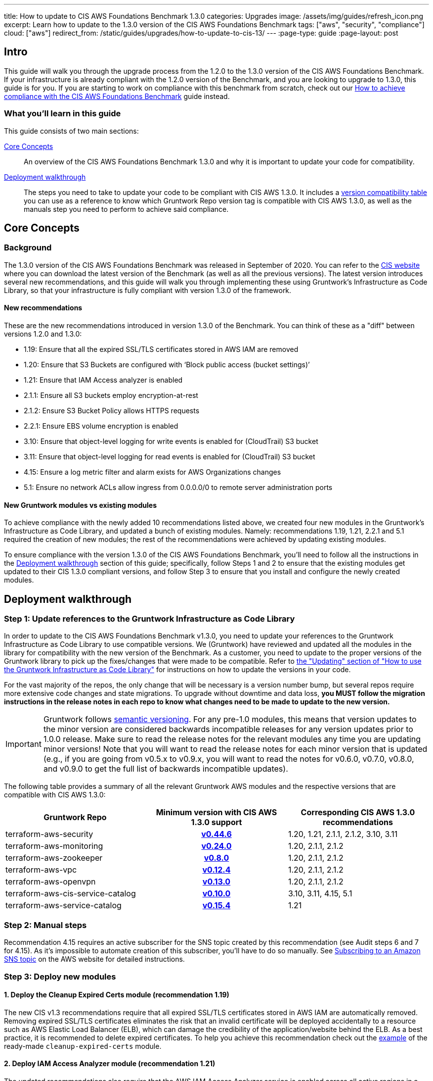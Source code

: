 ---
title: How to update to CIS AWS Foundations Benchmark 1.3.0
categories: Upgrades
image: /assets/img/guides/refresh_icon.png
excerpt: Learn how to update to the 1.3.0 version of the CIS AWS Foundations Benchmark
tags: ["aws", "security", "compliance"]
cloud: ["aws"]
redirect_from: /static/guides/upgrades/how-to-update-to-cis-13/
---
:page-type: guide
:page-layout: post

:toc:
:toc-placement!:

// GitHub specific settings. See https://gist.github.com/dcode/0cfbf2699a1fe9b46ff04c41721dda74 for details.
ifdef::env-github[]
:tip-caption: :bulb:
:note-caption: :information_source:
:important-caption: :heavy_exclamation_mark:
:caution-caption: :fire:
:warning-caption: :warning:
toc::[]
endif::[]

== Intro

This guide will walk you through the upgrade process from the 1.2.0 to the 1.3.0 version of the CIS AWS Foundations Benchmark.
If your infrastructure is already compliant with the 1.2.0 version of the Benchmark, and you are looking to upgrade to 1.3.0,
this guide is for you. If you are starting to work on compliance with this benchmark from scratch, check out our
https://gruntwork.io/guides/compliance/how-to-achieve-cis-benchmark-compliance/[How to achieve compliance with the CIS AWS Foundations Benchmark]
guide instead.

=== What you'll learn in this guide

This guide consists of two main sections:

<<core_concepts>>::
  An overview of the CIS AWS Foundations Benchmark 1.3.0 and why it is important to update your code for compatibility.

<<deployment_walkthrough>>::
  The steps you need to take to update your code to be compliant with CIS AWS 1.3.0. It includes a
  <<compatibility_table,version compatibility table>> you can use as a reference to know which Gruntwork Repo version
  tag is compatible with CIS AWS 1.3.0, as well as the manuals step you need to perform to achieve said compliance.


[[core_concepts]]
== Core Concepts

=== Background

The 1.3.0 version of the CIS AWS Foundations Benchmark was released in September of 2020. You can refer to the
https://www.cisecurity.org/benchmark/amazon_web_services/[CIS website] where you can download the latest version of the
Benchmark (as well as all the previous versions). The latest version introduces several new recommendations, and this guide
will walk you through implementing these using Gruntwork's Infrastructure as Code Library,
so that your infrastructure is fully compliant with version 1.3.0 of the framework.

==== New recommendations
These are the new recommendations introduced in version 1.3.0 of the Benchmark. You can think of these as a "diff"
between versions 1.2.0 and 1.3.0:

- 1.19: Ensure that all the expired SSL/TLS certificates stored in AWS IAM are removed
- 1.20: Ensure that S3 Buckets are configured with ‘Block public access (bucket settings)’
- 1.21: Ensure that IAM Access analyzer is enabled
- 2.1.1: Ensure all S3 buckets employ encryption-at-rest
- 2.1.2: Ensure S3 Bucket Policy allows HTTPS requests
- 2.2.1: Ensure EBS volume encryption is enabled
- 3.10: Ensure that object-level logging for write events is enabled for (CloudTrail) S3 bucket
- 3.11: Ensure that object-level logging for read events is enabled for (CloudTrail) S3 bucket
- 4.15: Ensure a log metric filter and alarm exists for AWS Organizations changes
- 5.1: Ensure no network ACLs allow ingress from 0.0.0.0/0 to remote server administration ports

==== New Gruntwork modules vs existing modules
To achieve compliance with the newly added 10 recommendations listed above, we created four new modules in the
Gruntwork's Infrastructure as Code Library, and updated a bunch of existing modules. Namely: recommendations 1.19, 1.21,
2.2.1 and 5.1 required the creation of new modules; the rest of the recommendations were achieved by updating existing modules.

To ensure compliance with the version 1.3.0 of the CIS AWS Foundations Benchmark, you'll need to follow all the
instructions in the <<deployment_walkthrough>> section of this guide; specifically, follow Steps 1 and 2 to ensure that
the existing modules get updated to their CIS 1.3.0 compliant versions, and follow Step 3 to ensure that you install and
configure the newly created modules.

[[deployment_walkthrough]]
== Deployment walkthrough

=== Step 1: Update references to the Gruntwork Infrastructure as Code Library

In order to update to the CIS AWS Foundations Benchmark v1.3.0, you need to update your references to the Gruntwork
Infrastructure as Code Library to use compatible versions. We (Gruntwork) have reviewed and updated all the modules in the
library for compatibility with the new version of the Benchmark. As a customer, you need to update to
the proper versions of the Gruntwork library to pick up the fixes/changes that were made to be compatible. Refer to
https://gruntwork.io/guides/foundations/how-to-use-gruntwork-infrastructure-as-code-library/#updating[the
"Updating" section of "How to use the Gruntwork Infrastructure as Code Library"] for instructions on how to update the
versions in your code.

For the vast majority of the repos, the only change that will be necessary is a version number bump, but several repos
require more extensive code changes and state migrations. To upgrade without downtime and data loss, **you MUST follow
the migration instructions in the release notes in each repo to know what changes need to be made to update to the new
version.**

[.exceptional]
IMPORTANT: Gruntwork follows
https://gruntwork.io/guides/foundations/how-to-use-gruntwork-infrastructure-as-code-library/#versioning[semantic
versioning]. For any pre-1.0 modules, this means that version updates to the minor version are considered backwards
incompatible releases for any version updates prior to 1.0.0 release. Make sure to read the release notes for the
relevant modules any time you are updating minor versions! Note that you will want to read the release notes for each
minor version that is updated (e.g., if you are going from v0.5.x to v0.9.x, you will want to read the notes for v0.6.0,
v0.7.0, v0.8.0, and v0.9.0 to get the full list of backwards incompatible updates).

The following table provides a summary of all the relevant Gruntwork AWS modules and the respective versions that are
compatible with CIS AWS 1.3.0:

[[compatibility_table]]
[cols="1,1h,1"]
|===
|Gruntwork Repo |Minimum version with CIS AWS 1.3.0 support |Corresponding CIS AWS 1.3.0 recommendations

|terraform-aws-security
|https://github.com/gruntwork-io/terraform-aws-security/releases/tag/v0.44.6[v0.44.6]
|1.20, 1.21, 2.1.1, 2.1.2, 3.10, 3.11

|terraform-aws-monitoring
|https://github.com/gruntwork-io/terraform-aws-monitoring/releases/tag/v0.24.0[v0.24.0]
|1.20, 2.1.1, 2.1.2

|terraform-aws-zookeeper
|https://github.com/gruntwork-io/terraform-aws-zookeeper/releases/tag/v0.8.0[v0.8.0]
|1.20, 2.1.1, 2.1.2

|terraform-aws-vpc
|https://github.com/gruntwork-io/terraform-aws-vpc/releases/tag/v0.12.4[v0.12.4]
|1.20, 2.1.1, 2.1.2

|terraform-aws-openvpn
|https://github.com/gruntwork-io/terraform-aws-openvpn/releases/tag/v0.13.0[v0.13.0]
|1.20, 2.1.1, 2.1.2

|terraform-aws-cis-service-catalog
|https://github.com/gruntwork-io/terraform-aws-cis-service-catalog/releases/tag/v0.10.0[v0.10.0]
|3.10, 3.11, 4.15, 5.1

|terraform-aws-service-catalog
|https://github.com/gruntwork-io/terraform-aws-service-catalog/releases/tag/v0.15.4[v0.15.4]
|1.21

|===


=== Step 2: Manual steps

Recommendation 4.15 requires an active subscriber for the SNS topic created by this recommendation (see Audit steps 6
and 7 for 4.15). As it's impossible to automate creation of this subscriber, you'll have to do so manually. See
https://docs.aws.amazon.com/sns/latest/dg/sns-create-subscribe-endpoint-to-topic.html[Subscribing to an Amazon SNS topic]
on the AWS website for detailed instructions.


=== Step 3: Deploy new modules

==== 1. Deploy the Cleanup Expired Certs module (recommendation 1.19)

The new CIS v1.3 recommendations require that all expired SSL/TLS certificates stored in AWS IAM are automatically removed. Removing expired SSL/TLS certificates eliminates the risk that an invalid certificate will be deployed
accidentally to a resource such as AWS Elastic Load Balancer (ELB), which can damage the credibility of the application/website behind the ELB. As a best practice, it is recommended to delete expired certificates. To help you
achieve this recommendation check out the https://github.com/gruntwork-io/terraform-aws-cis-service-catalog/tree/master/examples/cleanup-expired-certs/terraform[example] of the ready-made `cleanup-expired-certs` module.

==== 2. Deploy IAM Access Analyzer module (recommendation 1.21)

The updated recommendations also require that the AWS IAM Access Analyzer service is enabled across all active regions in a given AWS account or organization.

Once enabled and active, this service will examine the trust policies and access to the following resources:

- Amazon Simple Storage Service buckets;
- AWS Identity and Access Management roles;
- AWS Key Management Service keys;
- AWS Lambda functions and layers;
- Amazon Simple Queue Service queues.

The IAM Access Analyzer will scan only within the boundaries of the AWS Account or Organization it has been enabled for. The results from this scan will be visible and accessible through the AWS CLI and the AWS Web console. For more information and details on what the AWS IAM Access Analyzer can achieve for your AWS Account and Organization, please refer to the official https://docs.aws.amazon.com/IAM/latest/UserGuide/what-is-access-analyzer.html[AWS docs].

To help you achieve CIS 1.3 compliance, you can find examples of how to use the ready-made module as part of the `landingzone` module in the `terraform-aws-service-catalog` repository https://github.com/gruntwork-io/terraform-aws-service-catalog/releases/tag/v0.15.4[v0.15.4], and specifically the `account-baseline-root` and `account-baseline-security` https://github.com/gruntwork-io/terraform-aws-service-catalog/tree/v0.15.4/examples/for-learning-and-testing/landingzone[examples].

==== 3. Deploy the ebs-encryption-multi-region module (recommendation 2.2.1)

EC2 supports encryption at rest when using the Elastic Block Store (EBS) service. While disabled by default, forcing encryption when creating EBS volumes is supported. Encrypting data at rest reduces the likelihood that it is
unintentionally exposed and can nullify the impact of disclosure if the encryption remains unbroken. Recommendation 2.2.1 specifies a manual process to encrypt EBS volumes using the AWS Console, however Gruntwork has developed
a module that configures volume encryption by default in all enabled regions. Check out the https://github.com/gruntwork-io/terraform-aws-security/tree/master/modules/ebs-encryption-multi-region[ebs-encryption-multi-region] to
configure AWS EBS encryption in all enabled regions of an AWS Account.

==== 4. Deploy the vpc-app-network-acl and vpc-mgmt-network-acl modules (recommendation 5.1)

If you are already using the `vpc-app-network-acl` and/or `vpc-mgmt-network-acl` modules, you need to update the
source URL from the https://github.com/gruntwork-io/terraform-aws-vpc[`terraform-aws-vpc` module] (previously known
as `module-vpc`). There is one new required argument, `allow_administrative_remote_access_cidrs`. You will add the
CIDRs from your office!

[source,hcl]
----
module "vpc_app_network_acls" {
  source = "git::git@github.com:gruntwork-io/terraform-aws-cis-service-catalog.git//modules/vpc-app-network-acls?ref=v0.10.0"

  # ... the existing variables weren't affected!

  allow_administrative_remote_access_cidrs = {
    berlin_office = "1.2.3.4/32"
    ny_office     = "6.7.8.9/32"
  }
}
----

Note that these new Network ACL Rules exceed the default AWS Quota for NACL Rules. We created a Terraform module
(https://github.com/gruntwork-io/package-terraform-utilities/tree/master/modules/request-quota-increase[`request-quota-increase`])
where you can request a quota increase. If you use two remote administration ports (the defaults for both modules
are 22 (SSH) and 3389 (Remote Desktop)), you can add up to 10 CIDRs. Check out
https://github.com/gruntwork-io/terraform-aws-cis-service-catalog/tree/v0.10.0/modules/vpc-app-network-acls#calculating-nacl-rules-limits[our
docs] to see how to calculate the maximum number of CIDRs that you can add.
